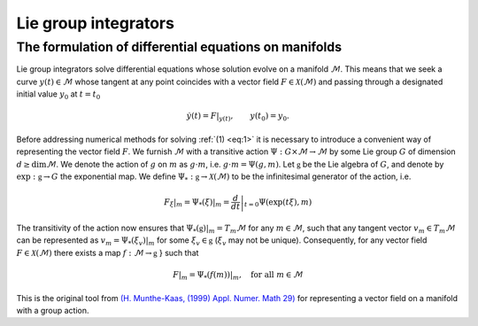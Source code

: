 
.. _lie_group_integrators:

=====================
Lie group integrators
=====================

.. _diff_eqs_in_manifolds:

The formulation of differential equations on manifolds
------------------------------------------------------


Lie group integrators solve differential equations whose solution evolve on a manifold :math:`\mathcal{M}`. 
This means that we seek a curve :math:`y(t)\in\mathcal{M}` whose tangent at any point coincides with a vector field :math:`F\in\mathcal{X}(\mathcal{M})` and passing through a designated initial value
:math:`y_0` at :math:`t=t_0`

.. math::
    :name: eq:1

    \begin{align}
        \dot{y}(t) = F|_{y(t)},\qquad y(t_0)=y_0.    
    \end{align}

Before addressing numerical methods for solving :ref:`(1) <eq:1>` it is necessary to introduce a convenient way of representing the vector field :math:`F`. 
We furnish :math:`\mathcal{M}` with a transitive action :math:`\Psi: G \times \mathcal{M} \rightarrow \mathcal{M}` by some Lie group :math:`G` of dimension :math:`d\geq\dim \mathcal{M}`. 
We denote the action of :math:`g` on :math:`m` as :math:`g\cdot m`, i.e. :math:`g\cdot m=\Psi(g,m)`.
Let :math:`\mathfrak{g}` be the Lie algebra of :math:`G`, and denote by :math:`\exp: \mathfrak{g}\rightarrow G` the exponential map. 
We define  :math:`\Psi_*:\mathfrak{g}\rightarrow\mathcal{X}(\mathcal{M})` to be the infinitesimal generator of the action, i.e.

.. math::
    :name: eq:

    \begin{align}
        \left.F_\xi\right|_m=  \left.\Psi_*(\xi)\right|_m = \left.\frac{d}{dt}\right|_{t=0} \Psi(\exp(t\xi), m)
    \end{align}

The transitivity of the action now ensures that :math:`\left.\Psi_*(\mathfrak{g})\right|_m=T_m\mathcal{M}` for any :math:`m\in\mathcal{M}`, such that any tangent vector :math:`v_m\in T_m\mathcal{M}` can be represented as :math:`v_m=\left.\Psi_*(\xi_v)\right|_m` for some :math:`\xi_v\in\mathfrak{g}` (:math:`\xi_v` may not be unique). 
Consequently, for any vector field :math:`F\in\mathcal{X}(\mathcal{M})` there exists a map :math:`f:\mathcal{M}\rightarrow\mathfrak{g}`
} such that

.. math::
    :name: eq:

    \begin{align}
        F|_m = \left.\Psi_*(f(m))\right|_m,\quad\text{for all}\; m\in \mathcal{M}
    \end{align}

This is the original tool from `(H. Munthe-Kaas, (1999) Appl. Numer. Math 29) <https://doi.org/10.1016/S0168-9274(98)00030-0>`_ for representing a vector field on a manifold with a group action.